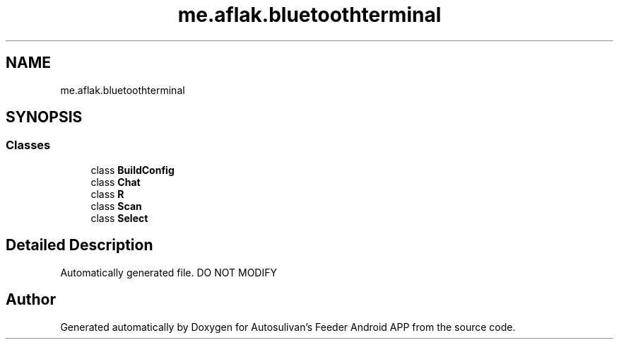 .TH "me.aflak.bluetoothterminal" 3 "Wed Sep 9 2020" "Autosulivan's Feeder Android APP" \" -*- nroff -*-
.ad l
.nh
.SH NAME
me.aflak.bluetoothterminal
.SH SYNOPSIS
.br
.PP
.SS "Classes"

.in +1c
.ti -1c
.RI "class \fBBuildConfig\fP"
.br
.ti -1c
.RI "class \fBChat\fP"
.br
.ti -1c
.RI "class \fBR\fP"
.br
.ti -1c
.RI "class \fBScan\fP"
.br
.ti -1c
.RI "class \fBSelect\fP"
.br
.in -1c
.SH "Detailed Description"
.PP 
Automatically generated file\&. DO NOT MODIFY 
.SH "Author"
.PP 
Generated automatically by Doxygen for Autosulivan's Feeder Android APP from the source code\&.
